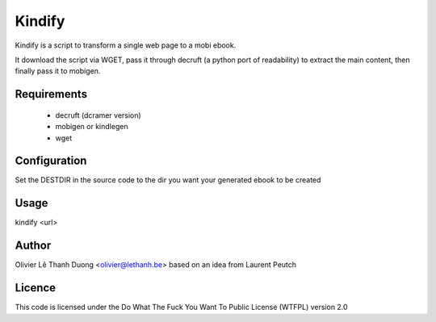 Kindify
=======

Kindify is a script to transform a single web page to a mobi ebook.

It download the script via WGET, pass it through decruft (a python port of readability) to extract the main content, then finally pass it to mobigen.

Requirements
------------
   * decruft (dcramer version)
   * mobigen or kindlegen
   * wget

Configuration
-------------
Set the DESTDIR in the source code to the dir you want your generated ebook to be created

Usage
-----
kindify <url>

Author
------
Olivier Lê Thanh Duong <olivier@lethanh.be>
based on an idea from Laurent Peutch

Licence
-------
This code is licensed under the Do What The Fuck You Want To Public License (WTFPL) version 2.0
